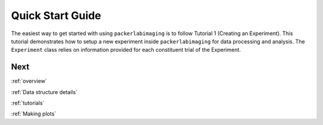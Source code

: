 .. _Quick start guide:

Quick Start Guide
=================

The easiest way to get started with using ``packerlabimaging`` is to follow Tutorial 1 (Creating an Experiment).
This tutorial demonstrates how to setup a new experiment inside ``packerlabimaging`` for data processing and analysis.
The ``Experiment`` class relies on information provided for each constituent trial of the Experiment.



Next
----
:ref:`overview`

:ref:`Data structure details`

:ref:`tutorials`

:ref:`Making plots`